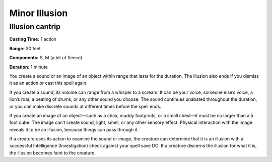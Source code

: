 
Minor Illusion
-------------------------------------------------------------

Illusion cantrip
^^^^^^^^^^^^^^^^

**Casting Time:** 1 action

**Range:** 30 feet

**Components:** S, M (a bit of fleece)

**Duration:** 1 minute

You create a sound or an image of an object within range that lasts for
the duration. The illusion also ends if you dismiss it as an action or
cast this spell again.

If you create a sound, its volume can range from a whisper to a scream.
It can be your voice, someone else’s voice, a lion’s roar, a beating of
drums, or any other sound you choose. The sound continues unabated
throughout the duration, or you can make discrete sounds at different
times before the spell ends.

If you create an image of an object—such as a chair, muddy footprints,
or a small chest—it must be no larger than a 5 foot cube. The image
can’t create sound, light, smell, or any other sensory effect. Physical
interaction with the image reveals it to be an illusion, because things
can pass through it.

If a creature uses its action to examine the sound or image, the
creature can determine that it is an illusion with a successful
Intelligence (Investigation) check against your spell save DC. If a
creature discerns the illusion for what it is, the illusion becomes
faint to the creature.
